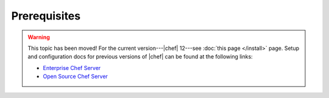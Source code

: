 =====================================================
Prerequisites
=====================================================

.. warning:: This topic has been moved! For the current version---|chef| 12---see :doc:`this page </install>` page. Setup and configuration docs for previous versions of |chef| can be found at the following links:

   * `Enterprise Chef Server <http://docs.getchef.com/enterprise/install.html>`_
   * `Open Source Chef Server <http://docs.getchef.com/open_source/install.html>`_